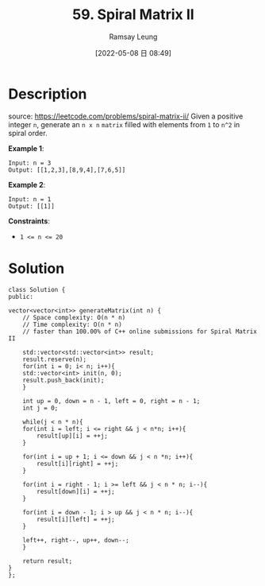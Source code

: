 #+LATEX_CLASS: ramsay-org-article
#+LATEX_CLASS_OPTIONS: [oneside,A4paper,12pt]
#+AUTHOR: Ramsay Leung
#+EMAIL: ramsayleung@gmail.com
#+DATE: 2022-05-08 日 08:49
#+HUGO_BASE_DIR: ~/code/org/leetcode_book
#+HUGO_SECTION: docs/000
#+HUGO_AUTO_SET_LASTMOD: t
#+HUGO_DRAFT: false
#+DATE: [2022-05-08 日 08:49]
#+TITLE: 59. Spiral Matrix II
#+HUGO_WEIGHT: 59

* Description
  source: https://leetcode.com/problems/spiral-matrix-ii/
  Given a positive integer ~n~, generate an ~n x n~ ~matrix~ filled with elements from ~1~ to ~n^2~ in spiral order.

  *Example 1*:

  [[https://assets.leetcode.com/uploads/2020/11/13/spiraln.jpg]]

  #+begin_example
  Input: n = 3
  Output: [[1,2,3],[8,9,4],[7,6,5]]
  #+end_example

  *Example 2*:

  #+begin_example
  Input: n = 1
  Output: [[1]]
  #+end_example


  *Constraints*:

  - ~1 <= n <= 20~
* Solution
  #+begin_src C++
    class Solution {
    public:
    
	vector<vector<int>> generateMatrix(int n) {
	    // Space complexity: O(n * n)
	    // Time complexity: O(n * n)
	    // faster than 100.00% of C++ online submissions for Spiral Matrix II
        
	    std::vector<std::vector<int>> result;
	    result.reserve(n);
	    for(int i = 0; i< n; i++){
		std::vector<int> init(n, 0);
		result.push_back(init);
	    }
        
	    int up = 0, down = n - 1, left = 0, right = n - 1;
	    int j = 0;
        
	    while(j < n * n){
		for(int i = left; i <= right && j < n*n; i++){
		    result[up][i] = ++j;
		}
            
		for(int i = up + 1; i <= down && j < n *n; i++){
		    result[i][right] = ++j;
		}
            
		for(int i = right - 1; i >= left && j < n * n; i--){
		    result[down][i] = ++j;
		}
            
		for(int i = down - 1; i > up && j < n * n; i--){
		    result[i][left] = ++j;
		}
            
		left++, right--, up++, down--;
	    }
        
	    return result;
	}
    };
  #+end_src

